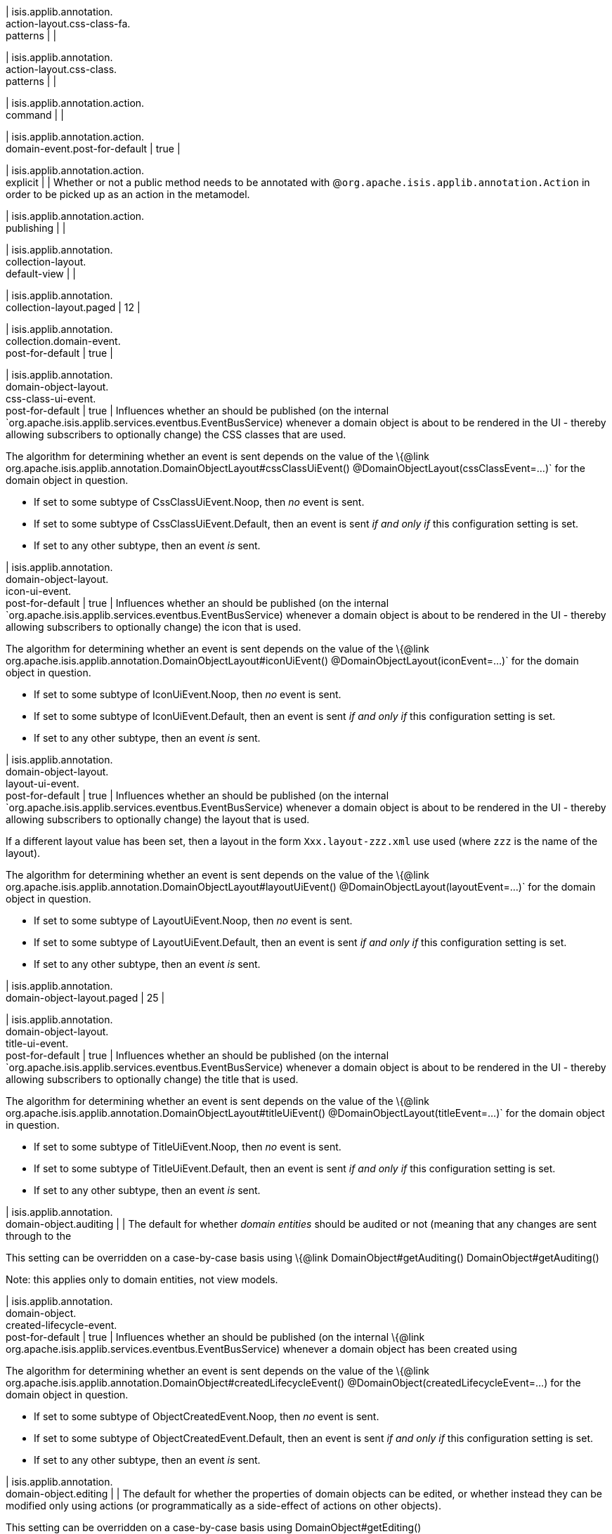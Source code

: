 | isis.applib.annotation. +
action-layout.css-class-fa. +
patterns
| 
| 

| isis.applib.annotation. +
action-layout.css-class. +
patterns
| 
| 

| isis.applib.annotation.action. +
command
| 
| 

| isis.applib.annotation.action. +
domain-event.post-for-default
|  true
| 

| isis.applib.annotation.action. +
explicit
| 
| Whether or not a public method needs to be annotated with @`org.apache.isis.applib.annotation.Action` in order to be picked up as an action in the metamodel.


| isis.applib.annotation.action. +
publishing
| 
| 

| isis.applib.annotation. +
collection-layout. +
default-view
| 
| 

| isis.applib.annotation. +
collection-layout.paged
|  12
| 

| isis.applib.annotation. +
collection.domain-event. +
post-for-default
|  true
| 

| isis.applib.annotation. +
domain-object-layout. +
css-class-ui-event. +
post-for-default
|  true
| Influences whether an should be published (on the internal `org.apache.isis.applib.services.eventbus.EventBusService) whenever a domain object is about to be rendered in the UI - thereby allowing subscribers to optionally change) the CSS classes that are used.

The algorithm for determining whether an event is sent depends on the value of the \{@link org.apache.isis.applib.annotation.DomainObjectLayout#cssClassUiEvent() @DomainObjectLayout(cssClassEvent=...)` for the domain object in question.

* If set to some subtype of CssClassUiEvent.Noop, then _no_ event is sent.
* If set to some subtype of CssClassUiEvent.Default, then an event is sent _if and only if_ this configuration setting is set.
* If set to any other subtype, then an event _is_ sent.


| isis.applib.annotation. +
domain-object-layout. +
icon-ui-event. +
post-for-default
|  true
| Influences whether an should be published (on the internal `org.apache.isis.applib.services.eventbus.EventBusService) whenever a domain object is about to be rendered in the UI - thereby allowing subscribers to optionally change) the icon that is used.

The algorithm for determining whether an event is sent depends on the value of the \{@link org.apache.isis.applib.annotation.DomainObjectLayout#iconUiEvent() @DomainObjectLayout(iconEvent=...)` for the domain object in question.

* If set to some subtype of IconUiEvent.Noop, then _no_ event is sent.
* If set to some subtype of IconUiEvent.Default, then an event is sent _if and only if_ this configuration setting is set.
* If set to any other subtype, then an event _is_ sent.


| isis.applib.annotation. +
domain-object-layout. +
layout-ui-event. +
post-for-default
|  true
| Influences whether an should be published (on the internal `org.apache.isis.applib.services.eventbus.EventBusService) whenever a domain object is about to be rendered in the UI - thereby allowing subscribers to optionally change) the layout that is used.

If a different layout value has been set, then a layout in the form `Xxx.layout-zzz.xml` use used (where `zzz` is the name of the layout).

The algorithm for determining whether an event is sent depends on the value of the \{@link org.apache.isis.applib.annotation.DomainObjectLayout#layoutUiEvent() @DomainObjectLayout(layoutEvent=...)` for the domain object in question.

* If set to some subtype of LayoutUiEvent.Noop, then _no_ event is sent.
* If set to some subtype of LayoutUiEvent.Default, then an event is sent _if and only if_ this configuration setting is set.
* If set to any other subtype, then an event _is_ sent.


| isis.applib.annotation. +
domain-object-layout.paged
|  25
| 

| isis.applib.annotation. +
domain-object-layout. +
title-ui-event. +
post-for-default
|  true
| Influences whether an should be published (on the internal `org.apache.isis.applib.services.eventbus.EventBusService) whenever a domain object is about to be rendered in the UI - thereby allowing subscribers to optionally change) the title that is used.

The algorithm for determining whether an event is sent depends on the value of the \{@link org.apache.isis.applib.annotation.DomainObjectLayout#titleUiEvent() @DomainObjectLayout(titleEvent=...)` for the domain object in question.

* If set to some subtype of TitleUiEvent.Noop, then _no_ event is sent.
* If set to some subtype of TitleUiEvent.Default, then an event is sent _if and only if_ this configuration setting is set.
* If set to any other subtype, then an event _is_ sent.


| isis.applib.annotation. +
domain-object.auditing
| 
| The default for whether _domain entities_ should be audited or not (meaning that any changes are sent through to the

This setting can be overridden on a case-by-case basis using \{@link DomainObject#getAuditing() DomainObject#getAuditing()

Note: this applies only to domain entities, not view models.


| isis.applib.annotation. +
domain-object. +
created-lifecycle-event. +
post-for-default
|  true
| Influences whether an should be published (on the internal \{@link org.apache.isis.applib.services.eventbus.EventBusService) whenever a domain object has been created using

The algorithm for determining whether an event is sent depends on the value of the \{@link org.apache.isis.applib.annotation.DomainObject#createdLifecycleEvent() @DomainObject(createdLifecycleEvent=...) for the domain object in question.

* If set to some subtype of ObjectCreatedEvent.Noop, then _no_ event is sent.
* If set to some subtype of ObjectCreatedEvent.Default, then an event is sent _if and only if_ this configuration setting is set.
* If set to any other subtype, then an event _is_ sent.


| isis.applib.annotation. +
domain-object.editing
| 
| The default for whether the properties of domain objects can be edited, or whether instead they can be modified only using actions (or programmatically as a side-effect of actions on other objects).

This setting can be overridden on a case-by-case basis using DomainObject#getEditing()


| isis.applib.annotation. +
domain-object. +
loaded-lifecycle-event. +
post-for-default
|  true
| Influences whether an should be published (on the internal \{@link org.apache.isis.applib.services.eventbus.EventBusService) whenever a domain _entity_ has been loaded from the persistence store.

The algorithm for determining whether an event is sent depends on the value of the @DomainObject(loadedLifecycleEvent=...) for the domain object in question.

* If set to some subtype of ObjectLoadedEvent.Noop, then _no_ event is sent.
* If set to some subtype of ObjectCreatedEvent.Default, then an event is sent _if and only if_ this configuration setting is set.
* If set to any other subtype, then an event _is_ sent.

Note: this applies only to domain entities, not to view models.


| isis.applib.annotation. +
domain-object. +
persisted-lifecycle-event. +
post-for-default
|  true
| Influences whether an should be published (on the internal \{@link org.apache.isis.applib.services.eventbus.EventBusService) whenever a domain _entity_ has been persisted (for the first time) to the persistence store.

The algorithm for determining whether an event is sent depends on the value of the @DomainObject(persistedLifecycleEvent=...) for the domain object in question.

* If set to some subtype of ObjectPersistedEvent.Noop, then _no_ event is sent.
* If set to some subtype of ObjectCreatedEvent.Default, then an event is sent _if and only if_ this configuration setting is set.
* If set to any other subtype, then an event _is_ sent.

Note: this applies only to domain entities, not to view models.


| isis.applib.annotation. +
domain-object. +
persisting-lifecycle-event. +
post-for-default
|  true
| Influences whether an should be published (on the internal \{@link org.apache.isis.applib.services.eventbus.EventBusService) whenever a domain _entity_ is about to be persisting (for the first time) to the persistence store.

The algorithm for determining whether an event is sent depends on the value of the @DomainObject(persistingLifecycleEvent=...) for the domain object in question.

* If set to some subtype of ObjectPersistingEvent.Noop, then _no_ event is sent.
* If set to some subtype of ObjectCreatedEvent.Default, then an event is sent _if and only if_ this configuration setting is set.
* If set to any other subtype, then an event _is_ sent.

Note: this applies only to domain entities, not to view models.


| isis.applib.annotation. +
domain-object.publishing
| 
| The default for whether the properties of domain objects can be edited, or whether instead changed objects should be sent through to the for publishing.

The service's \{@link org.apache.isis.applib.services.publish.PublisherService#publish(PublishedObjects) publish method is called only once per transaction, with collecting details of all changed domain objects.

This setting can be overridden on a case-by-case basis using \{@link DomainObject#getPublishing() DomainObject#getPublishing().


| isis.applib.annotation. +
domain-object. +
removing-lifecycle-event. +
post-for-default
|  true
| Influences whether an should be published (on the internal \{@link org.apache.isis.applib.services.eventbus.EventBusService) whenever a persistent domain _entity_ is about to be removed (that is, deleted) from the persistence store.

The algorithm for determining whether an event is sent depends on the value of the @DomainObject(removingLifecycleEvent=...) for the domain object in question.

* If set to some subtype of ObjectRemovingEvent.Noop, then _no_ event is sent.
* If set to some subtype of ObjectCreatedEvent.Default, then an event is sent _if and only if_ this configuration setting is set.
* If set to any other subtype, then an event _is_ sent.

Note: this applies only to domain entities, not to view models.

Note: There is no corresponding `removed` callback, because (for the JDO persistence store at least) it is not possible to interact with a domain entity once it has been deleted.


| isis.applib.annotation. +
domain-object. +
updated-lifecycle-event. +
post-for-default
|  true
| Influences whether an should be published (on the internal \{@link org.apache.isis.applib.services.eventbus.EventBusService) whenever a persistent domain _entity_ has been updated in the persistence store.

The algorithm for determining whether an event is sent depends on the value of the @DomainObject(updatedLifecycleEvent=...) for the domain object in question.

* If set to some subtype of ObjectUpdatedEvent.Noop, then _no_ event is sent.
* If set to some subtype of ObjectCreatedEvent.Default, then an event is sent _if and only if_ this configuration setting is set.
* If set to any other subtype, then an event _is_ sent.

Note: this applies only to domain entities, not to view models.


| isis.applib.annotation. +
domain-object. +
updating-lifecycle-event. +
post-for-default
|  true
| Influences whether an should be published (on the internal \{@link org.apache.isis.applib.services.eventbus.EventBusService) whenever a persistent domain _entity_ is about to be updated in the persistence store.

The algorithm for determining whether an event is sent depends on the value of the @DomainObject(updatingLifecycleEvent=...) for the domain object in question.

* If set to some subtype of ObjectUpdatingEvent.Noop, then _no_ event is sent.
* If set to some subtype of ObjectCreatedEvent.Default, then an event is sent _if and only if_ this configuration setting is set.
* If set to any other subtype, then an event _is_ sent.

Note: this applies only to domain entities, not to view models.


| isis.applib.annotation. +
parameter-layout. +
label-position
| 
| 

| isis.applib.annotation. +
property-layout. +
label-position
| 
| 

| isis.applib.annotation. +
property.command
| 
| 

| isis.applib.annotation. +
property.domain-event. +
post-for-default
|  true
| 

| isis.applib.annotation. +
property.publishing
| 
| 

| isis.applib.annotation. +
view-model-layout. +
css-class-ui-event. +
post-for-default
|  true
| Influences whether an should be published (on the internal `org.apache.isis.applib.services.eventbus.EventBusService) whenever a view model (annotated with @ViewModel) is about to be rendered in the UI - thereby allowing subscribers to optionally change) the CSS classes that are used.

The algorithm for determining whether an event is sent depends on the value of the \{@link org.apache.isis.applib.annotation.ViewModelLayout#cssClassUiEvent() @ViewModelLayout(cssClassEvent=...)` for the domain object in question.

* If set to some subtype of CssClassUiEvent.Noop, then _no_ event is sent.
* If set to some subtype of CssClassUiEvent.Default, then an event is sent _if and only if_ this configuration setting is set.
* If set to any other subtype, then an event _is_ sent.


| isis.applib.annotation. +
view-model-layout. +
icon-ui-event. +
post-for-default
|  true
| Influences whether an should be published (on the internal `org.apache.isis.applib.services.eventbus.EventBusService) whenever a view model (annotated with @ViewModel) is about to be rendered in the UI - thereby allowing subscribers to optionally change) the icon that is used.

The algorithm for determining whether an event is sent depends on the value of the \{@link org.apache.isis.applib.annotation.ViewModelLayout#iconUiEvent() @ViewModelLayout(iconEvent=...)` for the domain object in question.

* If set to some subtype of IconUiEvent.Noop, then _no_ event is sent.
* If set to some subtype of IconUiEvent.Default, then an event is sent _if and only if_ this configuration setting is set.
* If set to any other subtype, then an event _is_ sent.


| isis.applib.annotation. +
view-model-layout. +
layout-ui-event. +
post-for-default
|  true
| Influences whether an should be published (on the internal `org.apache.isis.applib.services.eventbus.EventBusService) whenever a view model (annotated with @ViewModel) is about to be rendered in the UI - thereby allowing subscribers to optionally change) the layout that is used.

If a different layout value has been set, then a layout in the form `Xxx.layout-zzz.xml` use used (where `zzz` is the name of the layout).

The algorithm for determining whether an event is sent depends on the value of the \{@link org.apache.isis.applib.annotation.ViewModelLayout#layoutUiEvent() @ViewModelLayout(layoutEvent=...)` for the domain object in question.

* If set to some subtype of LayoutUiEvent.Noop, then _no_ event is sent.
* If set to some subtype of LayoutUiEvent.Default, then an event is sent _if and only if_ this configuration setting is set.
* If set to any other subtype, then an event _is_ sent.


| isis.applib.annotation. +
view-model-layout. +
title-ui-event. +
post-for-default
|  true
| Influences whether an should be published (on the internal `org.apache.isis.applib.services.eventbus.EventBusService) whenever a view model (annotated with @ViewModel) is about to be rendered in the UI - thereby allowing subscribers to optionally change) the title that is used.

The algorithm for determining whether an event is sent depends on the value of the \{@link org.apache.isis.applib.annotation.ViewModelLayout#titleUiEvent() @ViewModelLayout(titleEvent=...)` for the domain object in question.

* If set to some subtype of TitleUiEvent.Noop, then _no_ event is sent.
* If set to some subtype of TitleUiEvent.Default, then an event is sent _if and only if_ this configuration setting is set.
* If set to any other subtype, then an event _is_ sent.


| isis.applib.annotation. +
view-model.validation. +
semantic-checking.enable
| 
| 

